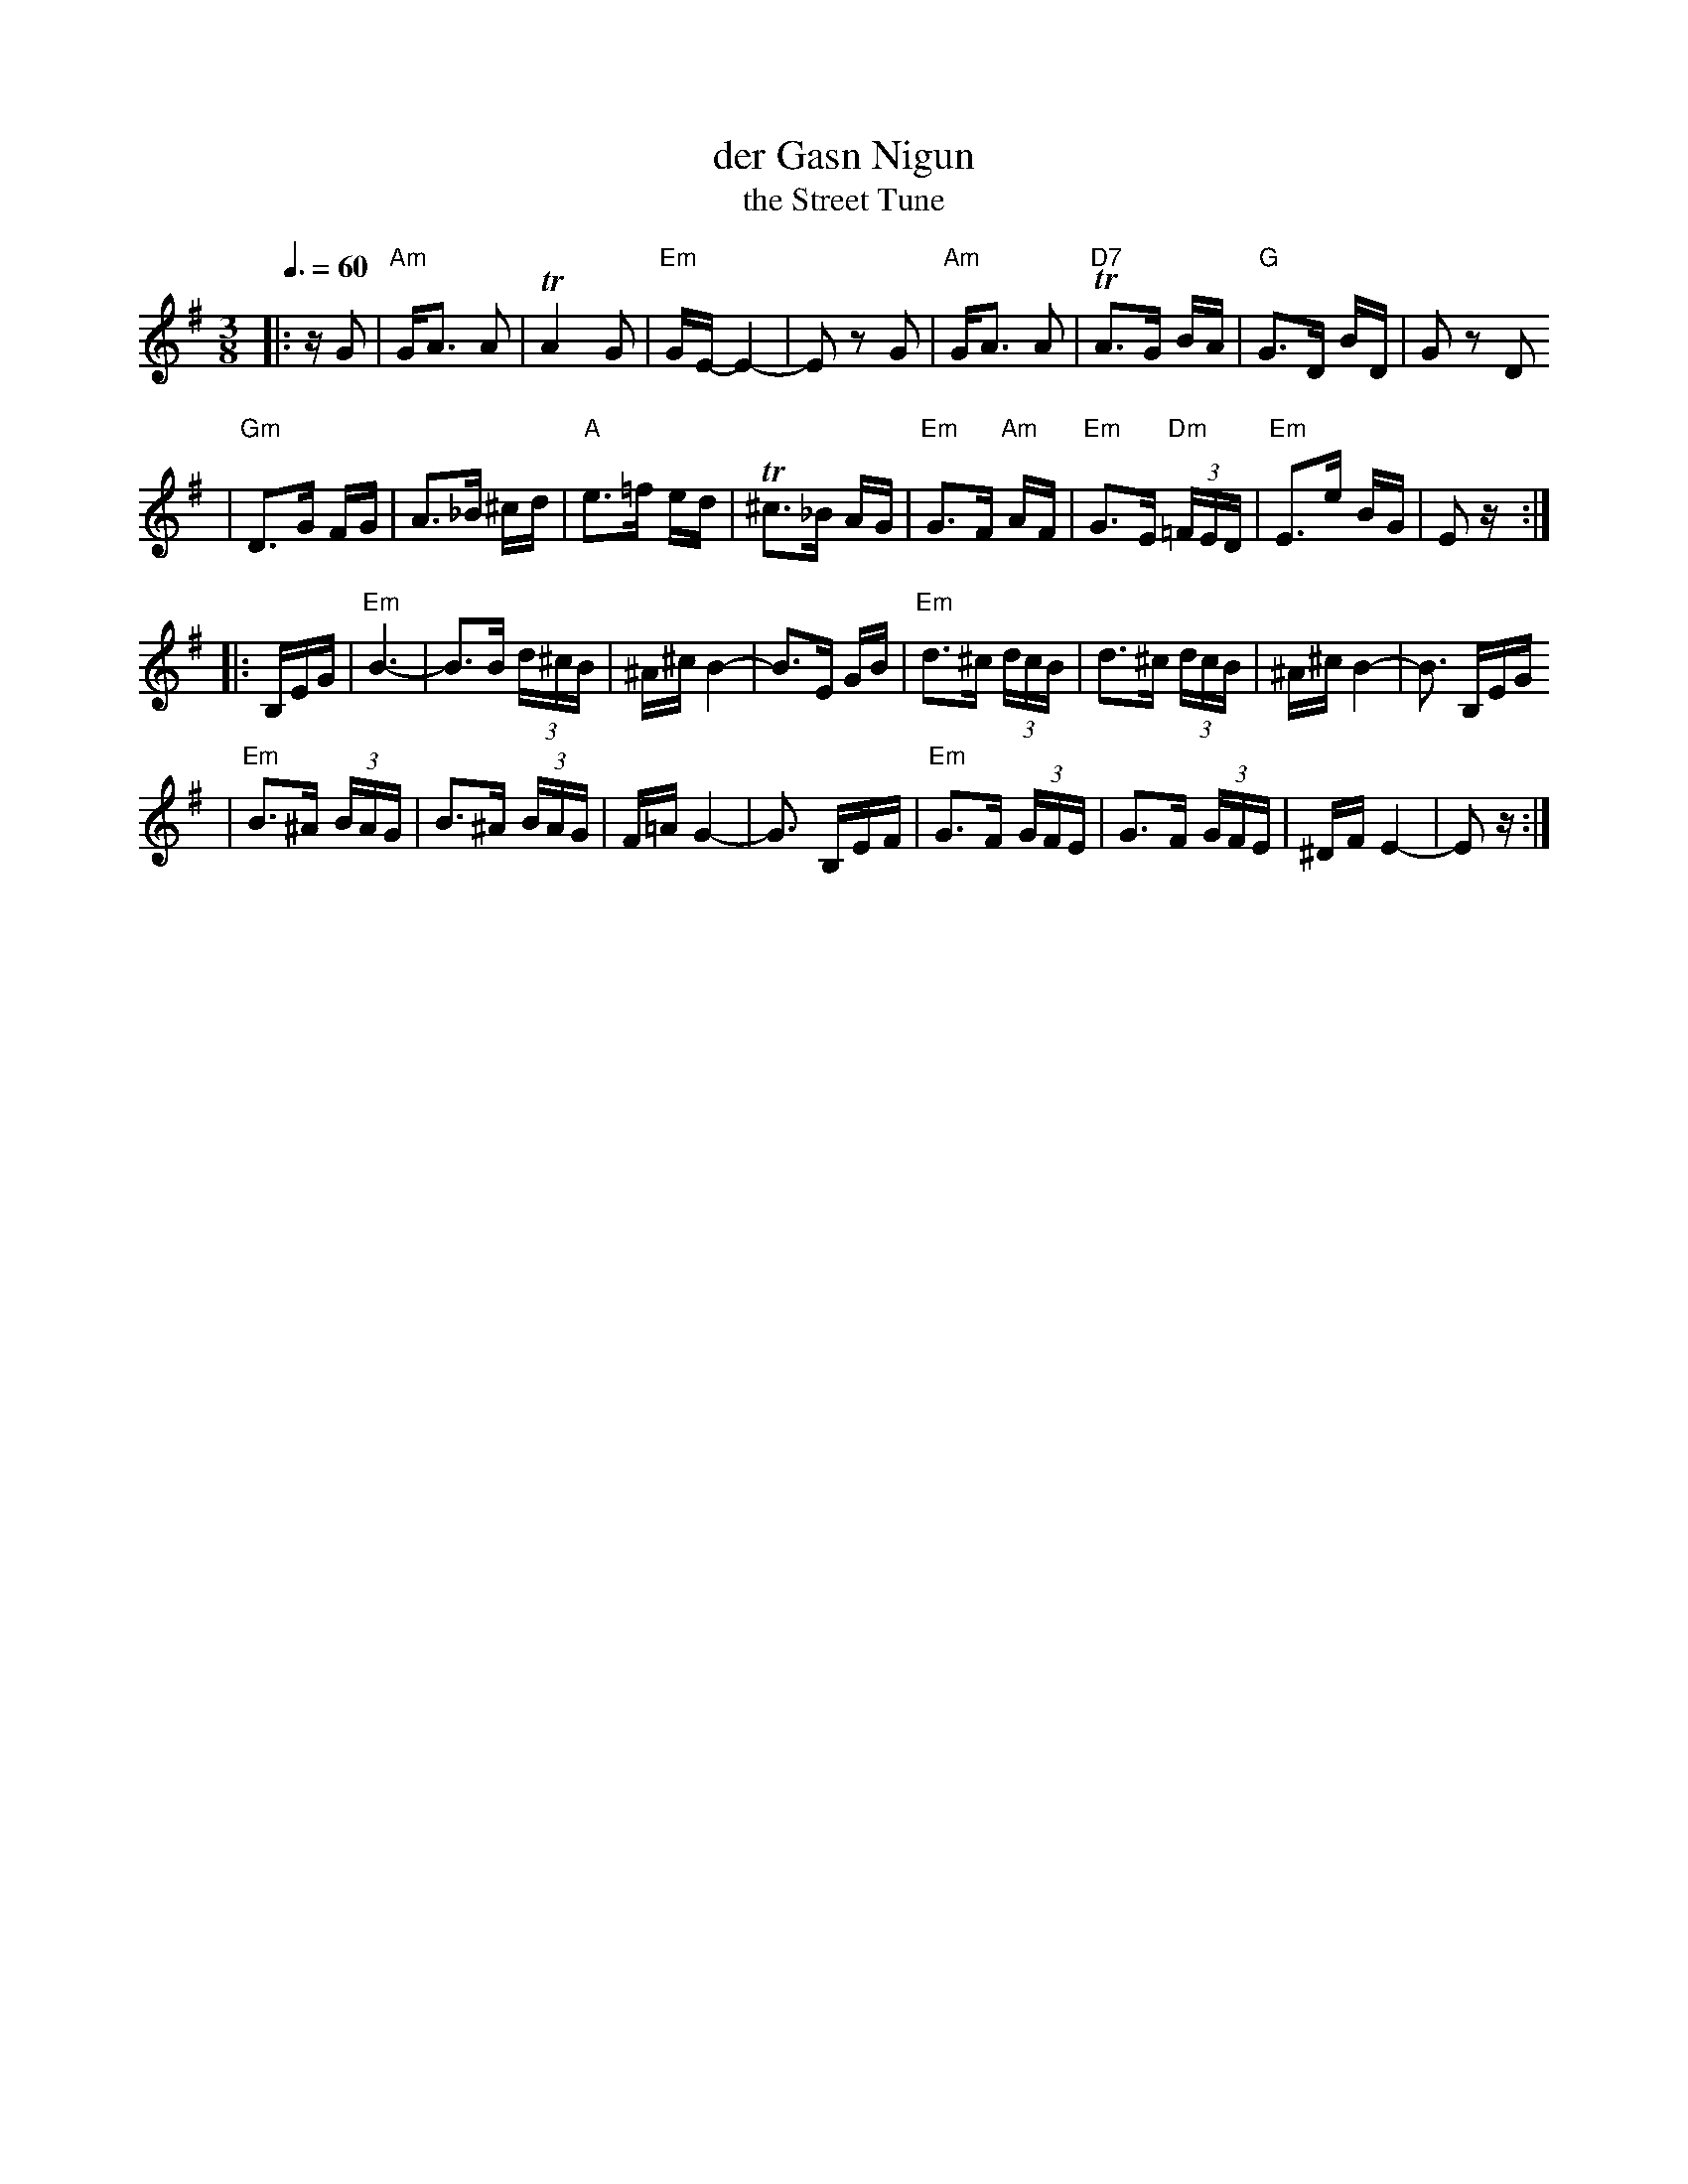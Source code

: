 X: 160
T: der Gasn Nigun
T: the Street Tune
R: horra
B: The Compleat Klezmer p.47
M: 3/8
L: 1/16
Q: 3/8=60
K: Em
|: zG2 \
| "Am"GA3 A2 | TA4 G2 | "Em"GE- E4- | E2z2 G2 \
| "Am"GA3 A2 | "D7"TA3G BA | "G"G3D BD | G2z2 D2
| "Gm"D3G FG | A3_B ^cd | "A"e3=f ed | T^c3_B AG \
| "Em"G3F "Am"AF | "Em"G3E "Dm"(3=FED | "Em"E3e BG | E2z :|
|: B,EG \
| "Em"B6- | B3B (3d^cB | ^A^c B4- | B3E GB \
| "Em"d3^c (3dcB | d3^c (3dcB | ^A^c B4- | B3 B,EG
| "Em"B3^A (3BAG | B3^A (3BAG | F=A G4- | G3 B,EF \
| "Em"G3F (3GFE | G3F (3GFE | ^DF E4- | E2z :|
